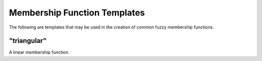 Membership Function Templates
=============================

The following are templates that may be used in the creation of common fuzzy
membership functions.

"triangular"
------------

A linear membership function.
